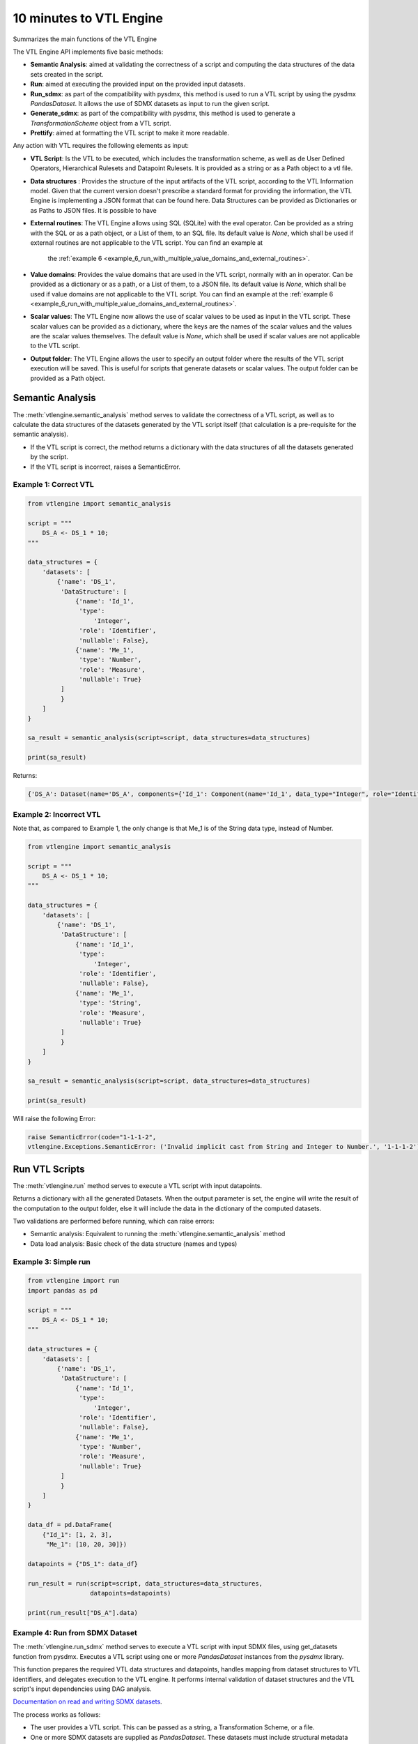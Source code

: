 ########################
10 minutes to VTL Engine
########################

Summarizes the main functions of the VTL Engine

The VTL Engine API implements five basic methods:

* **Semantic Analysis**: aimed at validating the correctness of a script and computing the data
  structures of the data sets created in the script.
* **Run**: aimed at executing the provided input on the provided input datasets.
* **Run_sdmx**: as part of the compatibility with pysdmx, this method is used to run a VTL script by using the pysdmx `PandasDataset`.
  It allows the use of SDMX datasets as input to run the given script.
* **Generate_sdmx**: as part of the compatibility with pysdmx, this method is used to generate a `TransformationScheme` object from a
  VTL script.
* **Prettify**: aimed at formatting the VTL script to make it more readable.

Any action with VTL requires the following elements as input:

* **VTL Script**: Is the VTL to be executed, which includes the transformation scheme, as well as de
  User Defined Operators, Hierarchical Rulesets and Datapoint Rulesets. It is provided as a string
  or as a Path object to a vtl file.
* **Data structures** : Provides the structure of the input artifacts of the VTL script, according to
  the VTL Information model. Given that the current version doesn't prescribe a standard format for
  providing the information, the VTL Engine is implementing a JSON format that can be found here.
  Data Structures can be provided as Dictionaries or as Paths to JSON files. It is possible to have
* **External routines**: The VTL Engine allows using SQL (SQLite) with the eval operator. Can be
  provided as a string with the SQL or as a path object, or a List of them, to an SQL file. Its default value is `None`,
  which shall be used if external routines are not applicable to the VTL script. You can find an example at
    the :ref:`example 6 <example_6_run_with_multiple_value_domains_and_external_routines>`.
* **Value domains**: Provides the value domains that are used in the VTL script, normally with an in
  operator. Can be provided as a dictionary or as a path, or a List of them, to a JSON file. Its default value
  is `None`, which shall be used if value domains are not applicable to the VTL script.
  You can find an example at the :ref:`example 6 <example_6_run_with_multiple_value_domains_and_external_routines>`.
* **Scalar values**: The VTL Engine now allows the use of scalar values to be used as input in the VTL script. These scalar values can be provided as a dictionary, where the keys are the names of the scalar values and the values are the scalar values themselves. The default value is `None`, which shall be used if scalar values are not applicable to the VTL script.
* **Output folder**: The VTL Engine allows the user to specify an output folder where the results of
  the VTL script execution will be saved. This is useful for scripts that generate datasets or scalar
  values. The output folder can be provided as a Path object.

*****************
Semantic Analysis
*****************
The :meth:`vtlengine.semantic_analysis` method serves to validate the correctness of a VTL script, as well as to
calculate the data structures of the datasets generated by the VTL script itself (that calculation
is a pre-requisite for the semantic analysis).

* If the VTL script is correct, the method returns a dictionary with the data structures of all the
  datasets generated by the script.
* If the VTL script is incorrect, raises a SemanticError.

======================
Example 1: Correct VTL
======================

.. code-block:: python

    from vtlengine import semantic_analysis

    script = """
        DS_A <- DS_1 * 10;
    """

    data_structures = {
        'datasets': [
            {'name': 'DS_1',
             'DataStructure': [
                 {'name': 'Id_1',
                  'type':
                      'Integer',
                  'role': 'Identifier',
                  'nullable': False},
                 {'name': 'Me_1',
                  'type': 'Number',
                  'role': 'Measure',
                  'nullable': True}
             ]
             }
        ]
    }

    sa_result = semantic_analysis(script=script, data_structures=data_structures)

    print(sa_result)

Returns:

.. code-block:: python

    {'DS_A': Dataset(name='DS_A', components={'Id_1': Component(name='Id_1', data_type="Integer", role="Identifier", nullable=False), 'Me_1': Component(name='Me_1', data_type="Number", role="Measure", nullable=True)}, data=None)}

========================
Example 2: Incorrect VTL
========================

Note that, as compared to Example 1, the only change is that Me_1 is of the String
data type, instead of Number.

.. code-block:: python

    from vtlengine import semantic_analysis

    script = """
        DS_A <- DS_1 * 10;
    """

    data_structures = {
        'datasets': [
            {'name': 'DS_1',
             'DataStructure': [
                 {'name': 'Id_1',
                  'type':
                      'Integer',
                  'role': 'Identifier',
                  'nullable': False},
                 {'name': 'Me_1',
                  'type': 'String',
                  'role': 'Measure',
                  'nullable': True}
             ]
             }
        ]
    }

    sa_result = semantic_analysis(script=script, data_structures=data_structures)

    print(sa_result)


Will raise the following Error:

.. code-block:: python

    raise SemanticError(code="1-1-1-2",
    vtlengine.Exceptions.SemanticError: ('Invalid implicit cast from String and Integer to Number.', '1-1-1-2')


*****************
Run VTL Scripts
*****************

The :meth:`vtlengine.run` method serves to execute a VTL script with input datapoints.

Returns a dictionary with all the generated Datasets.
When the output parameter is set, the engine will write the result of the computation to the output
folder, else it will include the data in the dictionary of the computed datasets.

Two validations are performed before running, which can raise errors:

* Semantic analysis: Equivalent to running the :meth:`vtlengine.semantic_analysis` method
* Data load analysis: Basic check of the data structure (names and types)

=====================
Example 3: Simple run
=====================

.. code-block:: python

    from vtlengine import run
    import pandas as pd

    script = """
        DS_A <- DS_1 * 10;
    """

    data_structures = {
        'datasets': [
            {'name': 'DS_1',
             'DataStructure': [
                 {'name': 'Id_1',
                  'type':
                      'Integer',
                  'role': 'Identifier',
                  'nullable': False},
                 {'name': 'Me_1',
                  'type': 'Number',
                  'role': 'Measure',
                  'nullable': True}
             ]
             }
        ]
    }

    data_df = pd.DataFrame(
        {"Id_1": [1, 2, 3],
         "Me_1": [10, 20, 30]})

    datapoints = {"DS_1": data_df}

    run_result = run(script=script, data_structures=data_structures,
                     datapoints=datapoints)

    print(run_result["DS_A"].data)



.. csv-table:: Returns:
    :file: _static/DS_A_run.csv
    :header-rows: 1

================================
Example 4: Run from SDMX Dataset
================================

The :meth:`vtlengine.run_sdmx` method serves to execute a VTL script with input SDMX files, using get_datasets function from pysdmx.
Executes a VTL script using one or more `PandasDataset` instances from the `pysdmx` library.

This function prepares the required VTL data structures and datapoints, handles mapping from dataset structures to VTL identifiers,
and delegates execution to the VTL engine. It performs internal validation of dataset structures and the VTL script's input dependencies using DAG analysis.

`Documentation on read and writing SDMX datasets <https://py.sdmx.io/howto/data_rw.html>`_.

The process works as follows:

- The user provides a VTL script. This can be passed as a string, a Transformation Scheme, or a file.
- One or more SDMX datasets are supplied as `PandasDataset`. These datasets must include structural metadata (using pysdmx Schema).
- If multiple datasets are used, a mapping is required to link each dataset to the corresponding name expected in the script.
  This mapping could be a VTLDataflowMapping object or a dictionary with key-value pairs of the short-urn and the VTL dataset name.
- The function checks that all inputs are valid, converts them into VTL-compatible format, and then executes the script.
- The result is a new dataset (or several) generated by the logic defined in the VTL script.

.. important::
    The short-urn is the meaningful part of the URN. The format is:
    SDMX_type=Agency:ID(Version).

    Example:

    Dataflow=MD:TEST_DF(1.0) is the short-urn for
    urn:sdmx:org.sdmx.infomodel.datastructure.Dataflow=MD:TEST_DF(1.0)

Optional settings are the same as in the run method, including:

- Providing value domains for data validation.
- Using external routines as SQL statements.
- Controlling how time period columns are formatted in the output.
- Saving the result to a specified output folder.
- Filtering output datasets to only return those marked as “persistent” in the VTL script.


.. code-block:: python

    from pathlib import Path

    from pysdmx.io import get_datasets

    from vtlengine import run_sdmx

    data = Path("Docs/_static/data.xml")
    structure = Path("Docs/_static/metadata.xml")
    datasets = get_datasets(data, structure)
    script = "DS_r <- DS_1 [calc Me_4 := OBS_VALUE];"
    print(run_sdmx(script, datasets)['DS_r'].data)


.. csv-table:: Returns:
    :file: _static/DS_r_run_sdmx.csv
    :header-rows: 1

As part with the compatibility with pysdmx, the function can also be used by taking as input a
TransformationScheme object. If we do not include a mapping, VTL script must have a single input, and data file must have only one dataset:

.. code-block:: python

    from pysdmx.io import get_datasets
    from pysdmx.model.vtl import TransformationScheme, Transformation
    from vtlengine import run_sdmx

    data = Path("Docs/_static/data.xml")
    structure = Path("Docs/_static/metadata.xml")
    datasets = get_datasets(data, structure)
    script = TransformationScheme(
        id="TS1",
        version="1.0",
        agency="MD",
        vtl_version="2.1",
        items=[
            Transformation(
                id="T1",
                uri=None,
                urn=None,
                name=None,
                description=None,
                expression="DS_1 [calc Me_4 := OBS_VALUE];",
                is_persistent=True,
                result="DS_r1",
                annotations=(),
            ),
            Transformation(
                id="T2",
                uri=None,
                urn=None,
                name=None,
                description=None,
                expression="DS_1 [rename OBS_VALUE to Me_5];",
                is_persistent=True,
                result="DS_r2",
                annotations=(),
            )
        ],
    )
    run_sdmx(script, datasets=datasets)




Finally, the mapping information is used to map the SDMX input dataset to the VTL input dataset by using the VTLDataflowMapping
object from pysdmx or a dictionary.

.. code-block:: python

    from pysdmx.io import get_datasets
    from pysdmx.model.vtl import TransformationScheme, Transformation
    from pysdmx.model.vtl import VTLDataflowMapping
    from vtlengine import run_sdmx

    data = Path("Docs/_static/data.xml")
    structure = Path("Docs/_static/metadata.xml")
    datasets = get_datasets(data, structure)
    script = TransformationScheme(
        id="TS1",
        version="1.0",
        agency="MD",
        vtl_version="2.1",
        items=[
            Transformation(
                id="T1",
                uri=None,
                urn=None,
                name=None,
                description=None,
                expression="DS_1 [calc Me_4 := OBS_VALUE]",
                is_persistent=True,
                result="DS_r",
                annotations=(),
            ),
        ],
    )
    # Mapping using VTLDataflowMapping object:
    mapping = VtlDataflowMapping(
            dataflow="urn:sdmx:org.sdmx.infomodel.datastructure.Dataflow=MD:TEST_DF(1.0)",
            dataflow_alias="DS_1",
            id="VTL_MAP_1",
        )

    # Mapping using dictionary:
    mapping = {
    "Dataflow=MD:TEST_DF(1.0)": "DS_1"
    }
    run_sdmx(script, datasets, mapping=mapping)



Files used in the example can be found here:

- :download:`data.xml <_static/data.xml>`
- :download:`metadata.xml <_static/metadata.xml>`

********
Prettify
********

The :meth:`vtlengine.prettify` method serves to format a VTL script to make it more readable.

.. code-block:: python

    from vtlengine import prettify
    script = """
        define hierarchical ruleset accountingEntry (variable rule ACCOUNTING_ENTRY) is
                        B = C - D errorcode "Balance (credit-debit)" errorlevel 4;
                        N = A - L errorcode "Net (assets-liabilities)" errorlevel 4
                    end hierarchical ruleset;

        DS_r <- check_hierarchy(BOP, accountingEntry rule ACCOUNTING_ENTRY dataset);
        """
    prettified_script = prettify(script)
    print(prettified_script)

returns:

.. code-block:: text


    define hierarchical ruleset accountingEntry(variable rule ACCOUNTING_ENTRY) is
        B = C - D
        errorcode "Balance (credit-debit)"
        errorlevel 4;

        N = A - L
        errorcode "Net (assets-liabilities)"
        errorlevel 4
    end hierarchical ruleset;

    DS_r <-
        check_hierarchy(
            BOP,
            accountingEntry,
            rule ACCOUNTING_ENTRY);

**********************
Run with Scalar Values
**********************
The VTL Engine now allows the use of scalar values to be used as input in the VTL script. With the provided output
path, csv files will be generated with the results of the script execution. Scalar results will be saved in a
csv file with value of the resulted scalar.

=================================
Example 5: Run with Scalar Values
=================================

.. code-block:: python

    from vtlengine import run
    import pandas as pd

    script = """
        DS_r <- DS_1[filter Me_1 = Sc_1];
        Sc_r <- Sc_1 + 10;
    """

    data_structures = {
        "datasets": [
            {
                "name": "DS_1",
                "DataStructure": [
                    {"name": "Id_1", "type": "Integer", "role": "Identifier", "nullable": False},
                    {"name": "Me_1", "type": "Number", "role": "Measure", "nullable": True},
                ],
            }
        ],
        "scalars": [
            {
                "name": "Sc_1",
                "type": "Number",
            }
        ],
    }

    data_df = pd.DataFrame({"Id_1": [1, 2, 3], "Me_1": [10, 20, 30]})
    datapoints = {"DS_1": data_df}
    scalars = {"Sc_1": 20}

    run_result = run(
        script=script,
        data_structures=data_structures,
        datapoints=datapoints,
        scalar_values=scalars,
        return_only_persistent=True
    )

    print(run_result["DS_r"].data)
    print(run_result["Sc_r"].value)


Returns:

.. csv-table::
    :file: _static/DS_r_run_with_scalars.csv
    :header-rows: 1

.. code-block:: text

    30

=================================================================================
Example 6: Run with multiple Value Domains and External Routines as dictionaries.
=================================================================================
.. code-block:: python

    from pathlib import Path

    import pandas as pd

    from vtlengine import run

    def main():
        script = """
                    Example_6 <- DS_1 [ calc Me_2:= Me_1 in Countries];
                    Example_6_2 <- eval(SQL_3(DS_1) language "sqlite" returns dataset { identifier<integer> Id_1,
                    measure<number> Me_1});
                """

        data_structures = {
            "datasets": [
                {
                    "name": "DS_1",
                    "DataStructure": [
                        {"name": "Id_1", "type": "Integer", "role": "Identifier", "nullable": False},
                        {"name": "Id_2", "type": "String", "role": "Identifier", "nullable": False},
                        {"name": "Me_1", "type": "Number", "role": "Measure", "nullable": True},
                    ],
                }
            ]
        }

        data_df = pd.DataFrame(
            {"Id_1": [2012, 2012, 2012], "Id_2": ["AT", "DE", "FR"], "Me_1": [0, 4, 9]}
        )

        datapoints = {"DS_1": data_df}

        external_routines = {
            "name": "SQL_3",
            "query": "SELECT Id_1, COUNT(*) AS Me_1 FROM DS_1 GROUP BY Id_1;",
        }


        value_domains =
        {"name": "Countries_EU_Sample", "setlist": ["DE", "FR", "IT"], "type": "String"}

        run_result = run(
            script=script,
            data_structures=data_structures,
            datapoints=datapoints,
            value_domains=value_domains,
            external_routines=external_routines,
        )
        print(run_result)

Returns:

.. csv-table::
    :file: _static/Example_6.csv
    :header-rows: 1

.. csv-table::
    :file: _static/Example_6_2.csv
    :header-rows: 1

=============================================================================
Example 7: Run with multiple Value Domains and External Routines using Paths.
=============================================================================
.. code-block:: python

    from pathlib import Path

    import pandas as pd

    from vtlengine import run

    filepath_external_routines = Path("Docs/SQL_4..json")
    filepath_ValueDomains = Path("Docs/_static/VD_2.json")

    def main():
        script = """
                    Example_7 <- DS_1 [ calc Me_2:= Me_1 in Countries_EU_Sample];
                    Example_7_2 <- eval(SQL_3(DS_1) language "sqlite" returns dataset { identifier<integer> Id_1,
                    measure<number> Me_1});
                """

        data_structures = {
            "datasets": [
                {
                    "name": "DS_1",
                    "DataStructure": [
                        {"name": "Id_1", "type": "Integer", "role": "Identifier", "nullable": False},
                        {"name": "Id_2", "type": "String", "role": "Identifier", "nullable": False},
                        {"name": "Me_1", "type": "Number", "role": "Measure", "nullable": True},
                    ],
                }
            ]
        }

        data_df = pd.DataFrame(
            {"Id_1": [2012, 2012, 2012], "Id_2": ["AT", "DE", "FR"], "Me_1": [0, 4, 9]}
        )

        datapoints = {"DS_1": data_df}

        external_routines = filepath_external_routines


        value_domains = filepath_ValueDomains

        run_result = run(
            script=script,
            data_structures=data_structures,
            datapoints=datapoints,
            value_domains=value_domains,
            external_routines=external_routines,
        )
        print(run_result)

Returns:

.. csv-table::
    :file: _static/Example_7.csv
    :header-rows: 1

.. csv-table::
    :file: _static/Example_7_2.csv
    :header-rows: 1

For more information on usage, please refer to the `API documentation <https://docs.vtlengine.meaningfuldata.eu/api.html>`_
